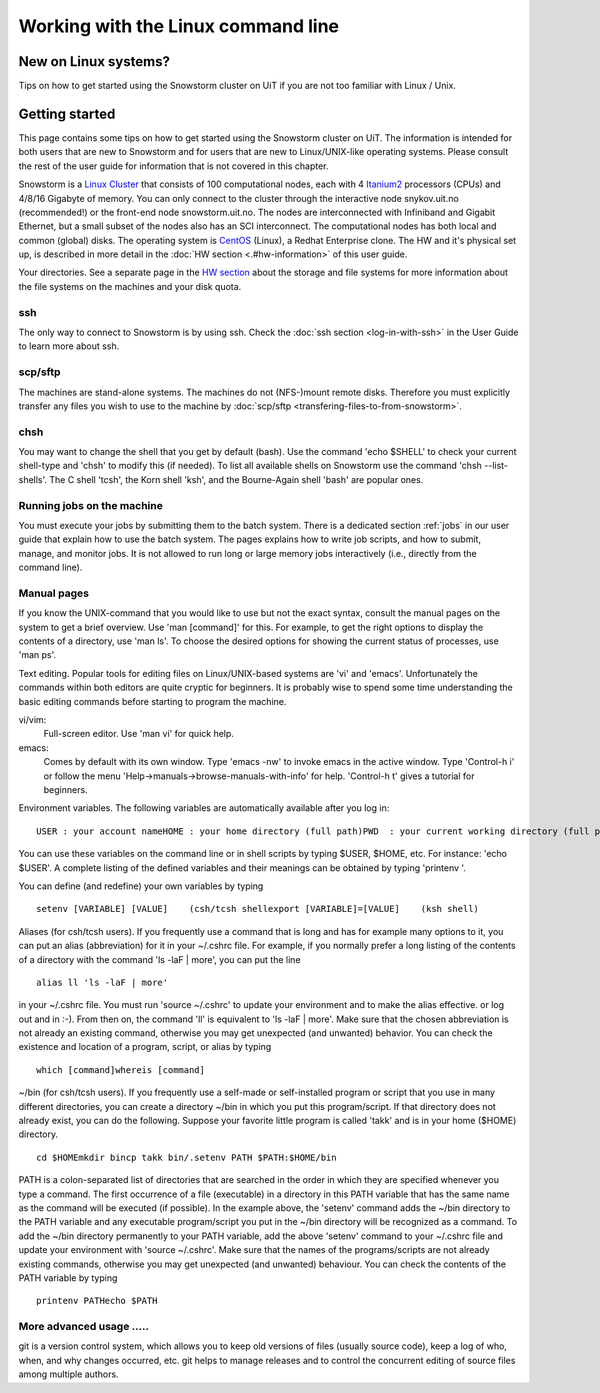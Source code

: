===================================
Working with the Linux command line
===================================

New on Linux systems?
=====================

Tips on how to get started using the Snowstorm cluster on UiT if you are
not too familiar with Linux / Unix.

Getting started
===============

This page contains some tips on how to get started using the Snowstorm
cluster on UiT. The information is intended for both users that are new
to Snowstorm and for users that are new to Linux/UNIX-like operating
systems. Please consult the rest of the user guide for information that
is not covered in this chapter.

Snowstorm is a
`Linux <http://en.wikipedia.org/wiki/Linux>`_    `Cluster <http://en.wikipedia.org/wiki/Cluster_computing>`_
that consists of 100 computational nodes, each with 4
`Itanium2 <http://en.wikipedia.org/wiki/Itanium_2>`_ processors
(CPUs) and 4/8/16 Gigabyte of memory. You can only connect to the
cluster through the interactive node snykov.uit.no (recommended!) or
the front-end node snowstorm.uit.no.  The nodes are interconnected
with Infiniband and Gigabit Ethernet, but a small subset of the nodes
also has an SCI interconnect. The computational nodes has both local and
common (global) disks. The operating system is
`CentOS <http://www.centos.org/>`_ (Linux), a Redhat Enterprise
clone. The HW and it's physical set up, is described in more detail in
the :doc:`HW section <.#hw-information>`  of this user guide.

Your directories. See a separate page in the `HW
section <.#hw-information>`_  about the storage and file systems for
more information about the file systems on the machines and your disk
quota.

ssh
---
The only way to connect to Snowstorm is by using ssh. Check
the :doc:`ssh  section <log-in-with-ssh>` in the User Guide to learn
more about ssh.

scp/sftp
--------
The machines are stand-alone systems. The machines do
not (NFS-)mount remote disks. Therefore you must explicitly transfer any
files you wish to use to the machine by
:doc:`scp/sftp <transfering-files-to-from-snowstorm>`.

chsh
----
You may want to change the shell that you get by default
(bash). Use the command 'echo $SHELL' to check your current
shell-type and 'chsh' to modify this (if needed). To list all
available shells on Snowstorm use the command 'chsh --list-shells'.
The C shell 'tcsh', the Korn shell 'ksh', and the Bourne-Again shell
'bash' are popular ones.

Running jobs on the machine
---------------------------
You must execute your jobs by
submitting them to the batch system. There is a dedicated
section :ref:`jobs` in our user guide that
explain how to use the batch system. The pages explains how to write job
scripts, and how to submit, manage, and monitor jobs. It is not
allowed to run long or large memory jobs interactively (i.e., directly
from the command line).

Manual pages
------------
If you know the UNIX-command that you would like to
use but not the exact syntax, consult the manual pages on the system to
get a brief overview. Use 'man [command]' for this. For example, to
get the right options to display the contents of a directory, use 'man
ls'. To choose the desired options for showing the current status of
processes, use 'man ps'.

Text editing. Popular tools for editing files on Linux/UNIX-based
systems are 'vi' and 'emacs'. Unfortunately the commands within both
editors are quite cryptic for beginners. It is probably wise to spend
some time understanding the basic editing commands before starting to
program the machine.

vi/vim: 
    Full-screen editor. Use 'man vi' for quick help.
emacs: 
    Comes by default with its own window. Type 'emacs -nw' to
    invoke emacs in the active window. Type 'Control-h i' or follow the
    menu 'Help->manuals->browse-manuals-with-info' for help. 'Control-h
    t' gives a tutorial for beginners.

Environment variables. The following variables are automatically
available after you log in:

::

    USER : your account nameHOME : your home directory (full path)PWD  : your current working directory (full path)

You can use these variables on the command line or in shell scripts by
typing $USER, $HOME, etc. For instance: 'echo $USER'. A complete
listing of the defined variables and their meanings can be obtained by
typing 'printenv  '.

You can define (and redefine) your own variables by typing

::

    setenv [VARIABLE] [VALUE]    (csh/tcsh shellexport [VARIABLE]=[VALUE]    (ksh shell)

Aliases (for csh/tcsh users). If you frequently use a command that
is long and has for example many options to it, you can put an alias
(abbreviation) for it in your ~/.cshrc file. For example, if you
normally prefer a long listing of the contents of a directory with the
command 'ls -laF  | more', you can put the line

::

    alias ll 'ls -laF | more'

in your ~/.cshrc file. You must run 'source ~/.cshrc' to update your
environment and to make the alias effective. or log out and in :-). From
then on, the command 'll' is equivalent to 'ls -laF  | more'.
Make sure that the chosen abbreviation is not already an existing
command, otherwise you may get unexpected (and unwanted) behavior. You
can check the existence and location of a program, script, or alias by
typing

::

    which [command]whereis [command]

~/bin (for csh/tcsh users). If you frequently use a self-made or
self-installed program or script that you use in many different
directories, you can create a directory ~/bin in which you put this
program/script. If that directory does not already exist, you can do the
following. Suppose your favorite little program is called 'takk' and
is in your home ($HOME) directory.

::

    cd $HOMEmkdir bincp takk bin/.setenv PATH $PATH:$HOME/bin

PATH is a colon-separated list of directories that are searched in the
order in which they are specified whenever you type a command. The first
occurrence of a file (executable) in a directory in this PATH variable
that has the same name as the command will be executed (if possible). In
the example above, the 'setenv' command adds the ~/bin directory to
the PATH variable and any executable program/script you put in the
~/bin directory will be recognized as a command. To add the ~/bin
directory permanently to your PATH variable, add the above
'setenv'  command to your ~/.cshrc file and update your environment
with 'source ~/.cshrc'.
Make sure that the names of the programs/scripts are not already
existing commands, otherwise you may get unexpected (and unwanted)
behaviour. You can check the contents of the PATH variable by typing

::

    printenv PATHecho $PATH

More advanced usage .....
-------------------------

git is a version control system, which allows you to keep old
versions of files (usually source code), keep a log of who, when, and
why changes occurred, etc. git helps to manage releases and to control
the concurrent editing of source files among multiple authors. 


.. vim:ft=rst
